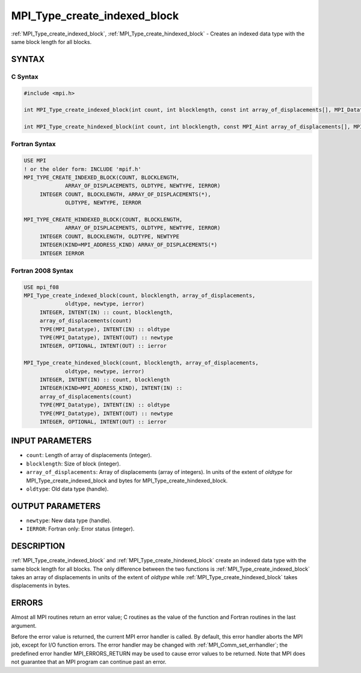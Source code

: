 .. _mpi_type_create_indexed_block:


MPI_Type_create_indexed_block
=============================

.. include_body

:ref:`MPI_Type_create_indexed_block`, :ref:`MPI_Type_create_hindexed_block` -
Creates an indexed data type with the same block length for all blocks.


SYNTAX
------


C Syntax
^^^^^^^^

.. code-block:: c

   #include <mpi.h>

   int MPI_Type_create_indexed_block(int count, int blocklength, const int array_of_displacements[], MPI_Datatype oldtype, MPI_Datatype *newtype)

   int MPI_Type_create_hindexed_block(int count, int blocklength, const MPI_Aint array_of_displacements[], MPI_Datatype oldtype, MPI_Datatype *newtype)


Fortran Syntax
^^^^^^^^^^^^^^

.. code-block:: fortran

   USE MPI
   ! or the older form: INCLUDE 'mpif.h'
   MPI_TYPE_CREATE_INDEXED_BLOCK(COUNT, BLOCKLENGTH,
   		ARRAY_OF_DISPLACEMENTS, OLDTYPE, NEWTYPE, IERROR)
   	INTEGER	COUNT, BLOCKLENGTH, ARRAY_OF_DISPLACEMENTS(*),
   	        OLDTYPE, NEWTYPE, IERROR

   MPI_TYPE_CREATE_HINDEXED_BLOCK(COUNT, BLOCKLENGTH,
   		ARRAY_OF_DISPLACEMENTS, OLDTYPE, NEWTYPE, IERROR)
   	INTEGER	COUNT, BLOCKLENGTH, OLDTYPE, NEWTYPE
   	INTEGER(KIND=MPI_ADDRESS_KIND) ARRAY_OF_DISPLACEMENTS(*)
   	INTEGER	IERROR


Fortran 2008 Syntax
^^^^^^^^^^^^^^^^^^^

.. code-block:: fortran

   USE mpi_f08
   MPI_Type_create_indexed_block(count, blocklength, array_of_displacements,
   		oldtype, newtype, ierror)
   	INTEGER, INTENT(IN) :: count, blocklength,
   	array_of_displacements(count)
   	TYPE(MPI_Datatype), INTENT(IN) :: oldtype
   	TYPE(MPI_Datatype), INTENT(OUT) :: newtype
   	INTEGER, OPTIONAL, INTENT(OUT) :: ierror

   MPI_Type_create_hindexed_block(count, blocklength, array_of_displacements,
   		oldtype, newtype, ierror)
   	INTEGER, INTENT(IN) :: count, blocklength
   	INTEGER(KIND=MPI_ADDRESS_KIND), INTENT(IN) ::
   	array_of_displacements(count)
   	TYPE(MPI_Datatype), INTENT(IN) :: oldtype
   	TYPE(MPI_Datatype), INTENT(OUT) :: newtype
   	INTEGER, OPTIONAL, INTENT(OUT) :: ierror


INPUT PARAMETERS
----------------
* ``count``: Length of array of displacements (integer).
* ``blocklength``: Size of block (integer).
* ``array_of_displacements``: Array of displacements (array of integers). In units of the extent of *oldtype* for MPI_Type_create_indexed_block and bytes for MPI_Type_create_hindexed_block.
* ``oldtype``: Old data type (handle).

OUTPUT PARAMETERS
-----------------
* ``newtype``: New data type (handle).
* ``IERROR``: Fortran only: Error status (integer).

DESCRIPTION
-----------

:ref:`MPI_Type_create_indexed_block` and :ref:`MPI_Type_create_hindexed_block` create
an indexed data type with the same block length for all blocks. The only
difference between the two functions is :ref:`MPI_Type_create_indexed_block`
takes an array of displacements in units of the extent of *oldtype*
while :ref:`MPI_Type_create_hindexed_block` takes displacements in bytes.


ERRORS
------

Almost all MPI routines return an error value; C routines as the value
of the function and Fortran routines in the last argument.

Before the error value is returned, the current MPI error handler is
called. By default, this error handler aborts the MPI job, except for
I/O function errors. The error handler may be changed with
:ref:`MPI_Comm_set_errhandler`; the predefined error handler MPI_ERRORS_RETURN
may be used to cause error values to be returned. Note that MPI does not
guarantee that an MPI program can continue past an error.


.. seealso::
   :ref:`MPI_Type_indexed`
